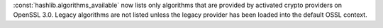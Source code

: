 :const:`hashlib.algorithms_available` now lists only algorithms that are
provided by activated crypto providers on OpenSSL 3.0. Legacy algorithms are
not listed unless the legacy provider has been loaded into the default
OSSL context.
